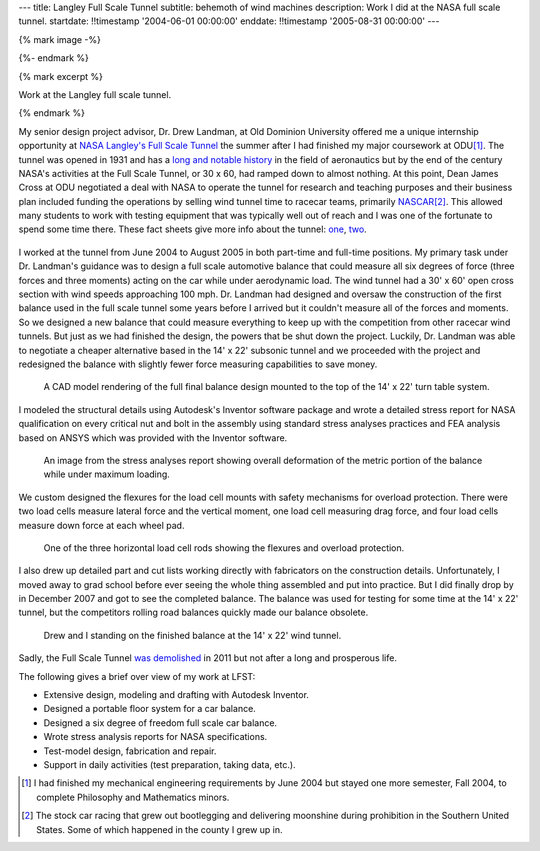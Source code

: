 ---
title: Langley Full Scale Tunnel
subtitle: behemoth of wind machines
description: Work I did at the NASA full scale tunnel.
startdate: !!timestamp '2004-06-01 00:00:00'
enddate: !!timestamp '2005-08-31 00:00:00'
---

{% mark image -%}

.. image:: {{ media_url('images/lfst-bwb.jpg') }}
   :class: img-rounded
   :width: 640

{%- endmark %}

{% mark excerpt %}

Work at the Langley full scale tunnel.

{% endmark %}

My senior design project advisor, Dr. Drew Landman, at Old Dominion University
offered me a unique internship opportunity at `NASA Langley's Full Scale Tunnel
<http://en.wikipedia.org/wiki/Full-Scale_Tunnel>`_ the summer after I had
finished my major coursework at ODU\ [#minor]_. The tunnel was opened in 1931
and has a `long and notable history
<http://crgis.ndc.nasa.gov/historic/30_X_60_Full_Scale_Tunnel>`_ in the field
of aeronautics but by the end of the century NASA's activities at the Full
Scale Tunnel, or 30 x 60, had ramped down to almost nothing. At this point,
Dean James Cross at ODU negotiated a deal with NASA to operate the tunnel for
research and teaching purposes and their business plan included funding the
operations by selling wind tunnel time to racecar teams, primarily `NASCAR
<http://en.wikipedia.org/wiki/NASCAR>`_\ [#stockcar]_. This allowed many
students to work with testing equipment that was typically well out of reach
and I was one of the fortunate to spend some time there. These fact sheets give
more info about the tunnel: one_, two_.

.. _one: http://www.nasa.gov/centers/langley/news/factsheets/30X60.html
.. _two: http://www.nasa.gov/centers/langley/news/factsheets/fst_fs_prt.htm

.. figure:: {{ media_url('images/lfst-car.jpg') }}
   :class: img-rounded
   :width: 640

I worked at the tunnel from June 2004 to August 2005 in both part-time and
full-time positions. My primary task under Dr. Landman's guidance was to design
a full scale automotive balance that could measure all six degrees of force
(three forces and three moments) acting on the car while under aerodynamic
load. The wind tunnel had a 30' x 60' open cross section with wind speeds
approaching 100 mph. Dr. Landman had designed and oversaw the construction of
the first balance used in the full scale tunnel some years before I arrived but
it couldn't measure all of the forces and moments. So we designed a new balance
that could measure everything to keep up with the competition from other
racecar wind tunnels. But just as we had finished the design, the powers that be
shut down the project. Luckily, Dr. Landman was able to negotiate a cheaper
alternative based in the 14' x 22' subsonic tunnel and we proceeded with the
project and redesigned the balance with slightly fewer force measuring
capabilities to save money.

.. figure:: {{ media_url('images/lfst-final-balance.jpg') }}
   :class: img-rounded
   :width: 640

   A CAD model rendering of the full final balance design mounted to the top of
   the 14' x 22' turn table system.

I modeled the structural details using Autodesk's Inventor software package and
wrote a detailed stress report for NASA qualification on every critical nut and
bolt in the assembly using standard stress analyses practices and FEA analysis
based on ANSYS which was provided with the Inventor software.

.. figure:: {{ media_url('images/lfst-balance-fea.jpg') }}
   :class: img-rounded
   :width: 640

   An image from the stress analyses report showing overall deformation of the
   metric portion of the balance while under maximum loading.

We custom designed the flexures for the load cell mounts with safety mechanisms
for overload protection. There were two load cells measure lateral force and
the vertical moment, one load cell measuring drag force, and four load cells
measure down force at each wheel pad.

.. figure:: {{ media_url('images/R1-00.jpg') }}
   :class: img-rounded
   :width: 640

   One of the three horizontal load cell rods showing the flexures and overload
   protection.

I also drew up detailed part and cut lists working directly with fabricators on
the construction details. Unfortunately, I moved away to grad school before
ever seeing the whole thing assembled and put into practice. But I did finally
drop by in December 2007 and got to see the completed balance. The balance was
used for testing for some time at the 14' x 22' tunnel, but the competitors
rolling road balances quickly made our balance obsolete.

.. figure:: {{ media_url('images/lfst-finished-balance.jpg') }}
   :class: img-rounded
   :width: 640

   Drew and I standing on the finished balance at the 14' x 22' wind tunnel.

Sadly, the Full Scale Tunnel `was demolished`_ in 2011 but not after a long and
prosperous life.

.. _was demolished: http://www.nasa.gov/centers/langley/news/researchernews/rn_LFST16ftdemo.html

The following gives a brief over view of my work at LFST:

- Extensive design, modeling and drafting with Autodesk Inventor.
- Designed a portable floor system for a car balance.
- Designed a six degree of freedom full scale car balance.
- Wrote stress analysis reports for NASA specifications.
- Test-model design, fabrication and repair.
- Support in daily activities (test preparation, taking data, etc.).

.. [#minor] I had finished my mechanical engineering requirements by June 2004 but
   stayed one more semester, Fall 2004, to complete Philosophy and Mathematics
   minors.

.. [#stockcar] The stock car racing that grew out bootlegging and delivering
   moonshine during prohibition in the Southern United States. Some of which
   happened in the county I grew up in.
